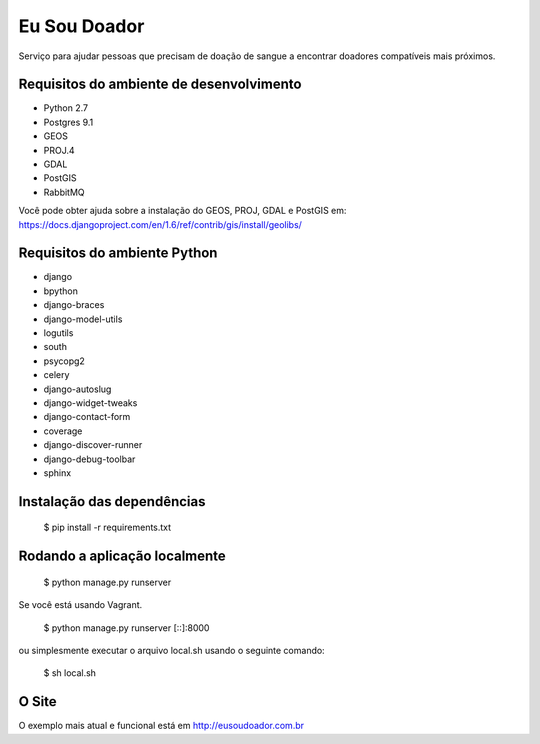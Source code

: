 Eu Sou Doador
==============

Serviço para ajudar pessoas que precisam de doação de sangue a encontrar doadores compatíveis mais próximos.

Requisitos do ambiente de desenvolvimento
-----------------------------------------

* Python 2.7
* Postgres 9.1
* GEOS
* PROJ.4
* GDAL
* PostGIS
* RabbitMQ

Você pode obter ajuda sobre a instalação do GEOS, PROJ, GDAL e PostGIS em: https://docs.djangoproject.com/en/1.6/ref/contrib/gis/install/geolibs/

Requisitos do ambiente Python
-----------------------------

* django
* bpython
* django-braces
* django-model-utils
* logutils
* south
* psycopg2
* celery
* django-autoslug
* django-widget-tweaks
* django-contact-form
* coverage
* django-discover-runner
* django-debug-toolbar
* sphinx

Instalação das dependências
---------------------------

    $ pip install -r requirements.txt

Rodando a aplicação localmente
------------------------------

    $ python manage.py runserver

Se você está usando Vagrant.

    $ python manage.py runserver [::]:8000

ou simplesmente executar o arquivo local.sh usando o seguinte comando:

    $ sh local.sh

O Site
--------

O exemplo mais atual e funcional está em http://eusoudoador.com.br
